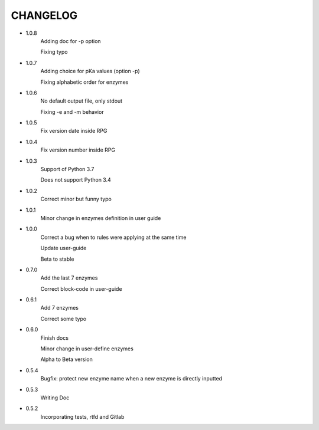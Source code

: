 =========
CHANGELOG
=========
- 1.0.8
    Adding doc for -p option

    Fixing typo

- 1.0.7
    Adding choice for pKa values (option -p)

    Fixing alphabetic order for enzymes

- 1.0.6
    No default output file, only stdout

    Fixing -e and -m behavior

- 1.0.5
    Fix version date inside RPG

- 1.0.4
    Fix version number inside RPG

- 1.0.3
    Support of Python 3.7

    Does not support Python 3.4

- 1.0.2
    Correct minor but funny typo

- 1.0.1
    Minor change in enzymes definition in user guide

- 1.0.0
    Correct a bug when to rules were applying at the same time

    Update user-guide

    Beta to stable

- 0.7.0
    Add the last 7 enzymes

    Correct block-code in user-guide

- 0.6.1
    Add 7 enzymes

    Correct some typo

- 0.6.0
    Finish docs

    Minor change in user-define enzymes
    
    Alpha to Beta version

- 0.5.4
    Bugfix: protect new enzyme name when a new enzyme is directly inputted

- 0.5.3
    Writing Doc

- 0.5.2
    Incorporating tests, rtfd and Gitlab